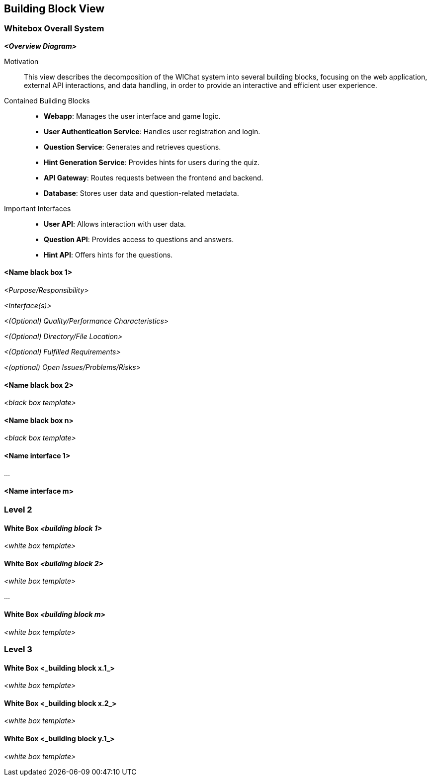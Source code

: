 ifndef::imagesdir[:imagesdir: ../images]

[[section-building-block-view]]


== Building Block View

ifdef::arc42help[]
[role="arc42help"]
****
.Content
The building block view shows the static decomposition of the system into building blocks (modules, components, subsystems, classes, interfaces, packages, libraries, frameworks, layers, partitions, tiers, functions, macros, operations, data structures, ...) as well as their dependencies (relationships, associations, ...)

This view is mandatory for every architecture documentation.
In analogy to a house this is the _floor plan_.

.Motivation
Maintain an overview of your source code by making its structure understandable through
abstraction.

This allows you to communicate with your stakeholder on an abstract level without disclosing implementation details.

.Form
The building block view is a hierarchical collection of black boxes and white boxes
(see figure below) and their descriptions.

image::05_building_blocks-EN.png["Hierarchy of building blocks"]

*Level 1* is the white box description of the overall system together with black
box descriptions of all contained building blocks.

*Level 2* zooms into some building blocks of level 1.
Thus it contains the white box description of selected building blocks of level 1, together with black box descriptions of their internal building blocks.

*Level 3* zooms into selected building blocks of level 2, and so on.


.Further Information

See https://docs.arc42.org/section-5/[Building Block View] in the arc42 documentation.

****
endif::arc42help[]

=== Whitebox Overall System

ifdef::arc42help[]
[role="arc42help"]
****
Here you describe the decomposition of the overall system using the following white box template. It contains

 * an overview diagram
 * a motivation for the decomposition
 * black box descriptions of the contained building blocks. For these we offer you alternatives:

   ** use _one_ table for a short and pragmatic overview of all contained building blocks and their interfaces
   ** use a list of black box descriptions of the building blocks according to the black box template (see below).
   Depending on your choice of tool this list could be sub-chapters (in text files), sub-pages (in a Wiki) or nested elements (in a modeling tool).


 * (optional:) important interfaces, that are not explained in the black box templates of a building block, but are very important for understanding the white box.
Since there are so many ways to specify interfaces why do not provide a specific template for them.
 In the worst case you have to specify and describe syntax, semantics, protocols, error handling,
 restrictions, versions, qualities, necessary compatibilities and many things more.
In the best case you will get away with examples or simple signatures.

****
endif::arc42help[]

_**<Overview Diagram>**_

Motivation::

This view describes the decomposition of the WIChat system into several building blocks, focusing on the web application, external API interactions, and data handling, in order to provide an interactive and efficient user experience.

Contained Building Blocks::

- **Webapp**: Manages the user interface and game logic.
- **User Authentication Service**: Handles user registration and login.
- **Question Service**: Generates and retrieves questions.
- **Hint Generation Service**: Provides hints for users during the quiz.
- **API Gateway**: Routes requests between the frontend and backend.
- **Database**: Stores user data and question-related metadata.

Important Interfaces::

- **User API**: Allows interaction with user data.
- **Question API**: Provides access to questions and answers.
- **Hint API**: Offers hints for the questions.

ifdef::arc42help[]
[role="arc42help"]
****
Insert your explanations of black boxes from level 1:

If you use tabular form you will only describe your black boxes with name and
responsibility according to the following schema:

[cols="1,2" options="header"]
|===
| **Name** | **Responsibility**
| _<black box 1>_ | _<Text>_
| _<black box 2>_ | _<Text>_
|===



If you use a list of black box descriptions then you fill in a separate black box template for every important building block .
Its headline is the name of the black box.
****
endif::arc42help[]

==== <Name black box 1>

ifdef::arc42help[]
[role="arc42help"]
****
Here you describe <black box 1>
according the the following black box template:

* Purpose/Responsibility
* Interface(s), when they are not extracted as separate paragraphs. This interfaces may include qualities and performance characteristics.
* (Optional) Quality-/Performance characteristics of the black box, e.g.availability, run time behavior, ....
* (Optional) directory/file location
* (Optional) Fulfilled requirements (if you need traceability to requirements).
* (Optional) Open issues/problems/risks

****
endif::arc42help[]

_<Purpose/Responsibility>_

_<Interface(s)>_

_<(Optional) Quality/Performance Characteristics>_

_<(Optional) Directory/File Location>_

_<(Optional) Fulfilled Requirements>_

_<(optional) Open Issues/Problems/Risks>_




==== <Name black box 2>

_<black box template>_

==== <Name black box n>

_<black box template>_


==== <Name interface 1>

...

==== <Name interface m>



=== Level 2

ifdef::arc42help[]
[role="arc42help"]
****
Here you can specify the inner structure of (some) building blocks from level 1 as white boxes.

You have to decide which building blocks of your system are important enough to justify such a detailed description.
Please prefer relevance over completeness. Specify important, surprising, risky, complex or volatile building blocks.
Leave out normal, simple, boring or standardized parts of your system
****
endif::arc42help[]

==== White Box _<building block 1>_

ifdef::arc42help[]
[role="arc42help"]
****
...describes the internal structure of _building block 1_.
****
endif::arc42help[]

_<white box template>_

==== White Box _<building block 2>_


_<white box template>_

...

==== White Box _<building block m>_


_<white box template>_



=== Level 3

ifdef::arc42help[]
[role="arc42help"]
****
Here you can specify the inner structure of (some) building blocks from level 2 as white boxes.

When you need more detailed levels of your architecture please copy this
part of arc42 for additional levels.
****
endif::arc42help[]

==== White Box <_building block x.1_>

ifdef::arc42help[]
[role="arc42help"]
****
Specifies the internal structure of _building block x.1_.
****
endif::arc42help[]

_<white box template>_


==== White Box <_building block x.2_>

_<white box template>_



==== White Box <_building block y.1_>

_<white box template>_
